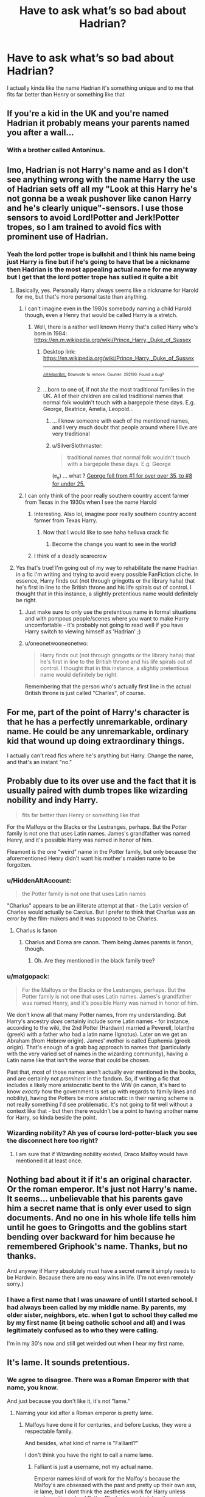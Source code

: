 #+TITLE: Have to ask what’s so bad about Hadrian?

* Have to ask what’s so bad about Hadrian?
:PROPERTIES:
:Author: Spider_j4Y
:Score: 51
:DateUnix: 1575482007.0
:DateShort: 2019-Dec-04
:END:
I actually kinda like the name Hadrian it's something unique and to me that fits far better than Henry or something like that


** If you're a kid in the UK and you're named Hadrian it probably means your parents named you after a wall...
:PROPERTIES:
:Author: TwaggerMan
:Score: 123
:DateUnix: 1575485710.0
:DateShort: 2019-Dec-04
:END:

*** With a brother called Antoninus.
:PROPERTIES:
:Author: I_cant_even_blink
:Score: 29
:DateUnix: 1575490665.0
:DateShort: 2019-Dec-04
:END:


** Imo, Hadrian is not Harry's name and as I don't see anything wrong with the name Harry the use of Hadrian sets off all my "Look at this Harry he's not gonna be a weak pushover like canon Harry and he's clearly unique"-sensors. I use those sensors to avoid Lord!Potter and Jerk!Potter tropes, so I am trained to avoid fics with prominent use of Hadrian.
:PROPERTIES:
:Author: No311
:Score: 91
:DateUnix: 1575483881.0
:DateShort: 2019-Dec-04
:END:

*** Yeah the lord potter trope is bullshit and I think his name being just Harry is fine but if he's going to have that be a nickname then Hadrian is the most appealing actual name for me anyway but I get that the lord potter trope has sullied it quite a bit
:PROPERTIES:
:Author: Spider_j4Y
:Score: 7
:DateUnix: 1575484023.0
:DateShort: 2019-Dec-04
:END:

**** Basically, yes. Personally Harry always seems like a nickname for Harold for me, but that's more personal taste than anything.
:PROPERTIES:
:Author: No311
:Score: 22
:DateUnix: 1575484104.0
:DateShort: 2019-Dec-04
:END:

***** I can't imagine even in the 1980s somebody naming a child Harold though, even a Henry that would be called Harry is a stretch.
:PROPERTIES:
:Author: 360Saturn
:Score: 5
:DateUnix: 1575512677.0
:DateShort: 2019-Dec-05
:END:

****** Well, there is a rather well known Henry that's called Harry who's born in 1984: [[https://en.m.wikipedia.org/wiki/Prince_Harry,_Duke_of_Sussex]]
:PROPERTIES:
:Author: theevay
:Score: 7
:DateUnix: 1575531799.0
:DateShort: 2019-Dec-05
:END:

******* Desktop link: [[https://en.wikipedia.org/wiki/Prince_Harry,_Duke_of_Sussex]]

--------------

^{^{[[/r/HelperBot_]]}} ^{^{Downvote}} ^{^{to}} ^{^{remove.}} ^{^{Counter:}} ^{^{292190.}} [[https://reddit.com/message/compose/?to=swim1929&subject=Bug&message=https://reddit.com/r/HPfanfiction/comments/e62xlm/have_to_ask_whats_so_bad_about_hadrian/f9peau3/][^{^{Found}} ^{^{a}} ^{^{bug?}}]]
:PROPERTIES:
:Author: HelperBot_
:Score: 3
:DateUnix: 1575531809.0
:DateShort: 2019-Dec-05
:END:


******* ...born to one of, if not /the/ the most traditional families in the UK. All of their children are called traditional names that normal folk wouldn't touch with a bargepole these days. E.g. George, Beatrice, Amelia, Leopold...
:PROPERTIES:
:Author: 360Saturn
:Score: 2
:DateUnix: 1575547318.0
:DateShort: 2019-Dec-05
:END:

******** ... I know someone with each of the mentioned names, and I very much doubt that people around where I live are very traditional
:PROPERTIES:
:Author: Griff1203
:Score: 2
:DateUnix: 1575569462.0
:DateShort: 2019-Dec-05
:END:


******** u/SilverSlothmaster:
#+begin_quote
  traditional names that normal folk wouldn't touch with a bargepole these days. E.g. George
#+end_quote

(ಠ_ಠ) ... what ? [[https://www.ons.gov.uk/peoplepopulationandcommunity/birthsdeathsandmarriages/livebirths/bulletins/babynamesenglandandwales/2018][George fell from #1 for over over 35, to #8 for under 25.]]
:PROPERTIES:
:Author: SilverSlothmaster
:Score: 1
:DateUnix: 1575732262.0
:DateShort: 2019-Dec-07
:END:


***** I can only think of the poor really southern country accent farmer from Texas in the 1930s when I see the name Harold
:PROPERTIES:
:Author: Spider_j4Y
:Score: 7
:DateUnix: 1575484154.0
:DateShort: 2019-Dec-04
:END:

****** Interesting. Also lol, imagine poor really southern country accent farmer from Texas Harry.
:PROPERTIES:
:Author: No311
:Score: 3
:DateUnix: 1575484205.0
:DateShort: 2019-Dec-04
:END:

******* Now that I would like to see haha helluva crack fic
:PROPERTIES:
:Author: Spider_j4Y
:Score: 7
:DateUnix: 1575484232.0
:DateShort: 2019-Dec-04
:END:

******** Become the change you want to see in the world!
:PROPERTIES:
:Author: connormce10
:Score: 2
:DateUnix: 1575521362.0
:DateShort: 2019-Dec-05
:END:


****** I think of a deadly scarecrow
:PROPERTIES:
:Author: alphiesthecat
:Score: 2
:DateUnix: 1575504614.0
:DateShort: 2019-Dec-05
:END:


**** Yes that's true! I'm going out of my way to rehabilitate the name Hadrian in a fic I'm writing and trying to avoid every possible FanFiction cliche. In essence, Harry finds out (not through gringotts or the library haha) that he's first in line to the British throne and his life spirals out of control. I thought that in this instance, a slightly pretentious name would definitely be right.
:PROPERTIES:
:Author: S_pline
:Score: 3
:DateUnix: 1575500009.0
:DateShort: 2019-Dec-05
:END:

***** Just make sure to only use the pretentious name in formal situations and with pompous people/scenes where you want to make Harry uncomfortable - it's probably not going to read well if you have Harry switch to viewing himself as 'Hadrian' ;)
:PROPERTIES:
:Author: matgopack
:Score: 2
:DateUnix: 1575554807.0
:DateShort: 2019-Dec-05
:END:


***** u/oneonetwooneonetwo:
#+begin_quote
  Harry finds out (not through gringotts or the library haha) that he's first in line to the British throne and his life spirals out of control. I thought that in this instance, a slightly pretentious name would definitely be right.
#+end_quote

Remembering that the person who's actually first line in the actual British throne is just called "Charles", of course.
:PROPERTIES:
:Author: oneonetwooneonetwo
:Score: 1
:DateUnix: 1575581202.0
:DateShort: 2019-Dec-06
:END:


** For me, part of the point of Harry's character is that he has a perfectly unremarkable, ordinary name. He could be any unremarkable, ordinary kid that wound up doing extraordinary things.

I actually can't read fics where he's anything but Harry. Change the name, and that's an instant "no."
:PROPERTIES:
:Author: vichan
:Score: 31
:DateUnix: 1575490755.0
:DateShort: 2019-Dec-04
:END:


** Probably due to its over use and the fact that it is usually paired with dumb tropes like wizarding nobility and indy Harry.

#+begin_quote
  fits far better than Henry or something like that
#+end_quote

For the Malfoys or the Blacks or the Lestranges, perhaps. But the Potter family is not one that uses Latin names. James's grandfather was named Henry, and it's possible Harry was named in honor of him.

Fleamont is the one "weird" name in the Potter family, but only because the aforementioned Henry didn't want his mother's maiden name to be forgotten.
:PROPERTIES:
:Author: Lord-Potter-Black
:Score: 49
:DateUnix: 1575484482.0
:DateShort: 2019-Dec-04
:END:

*** u/HiddenAltAccount:
#+begin_quote
  the Potter family is not one that uses Latin names
#+end_quote

"Charlus" appears to be an illiterate attempt at that - the Latin version of Charles would actually be Carolus. But I prefer to think that Charlus was an error by the film-makers and it was supposed to be Charles.
:PROPERTIES:
:Author: HiddenAltAccount
:Score: 5
:DateUnix: 1575501976.0
:DateShort: 2019-Dec-05
:END:

**** Charlus is fanon
:PROPERTIES:
:Author: babyleafsmom
:Score: 1
:DateUnix: 1575520382.0
:DateShort: 2019-Dec-05
:END:

***** Charlus and Dorea are canon. Them being James parents is fanon, though.
:PROPERTIES:
:Author: Fredrik1994
:Score: 7
:DateUnix: 1575537651.0
:DateShort: 2019-Dec-05
:END:

****** Oh. Are they mentioned in the black family tree?
:PROPERTIES:
:Author: babyleafsmom
:Score: 1
:DateUnix: 1575537741.0
:DateShort: 2019-Dec-05
:END:


*** u/matgopack:
#+begin_quote
  For the Malfoys or the Blacks or the Lestranges, perhaps. But the Potter family is not one that uses Latin names. James's grandfather was named Henry, and it's possible Harry was named in honor of him.
#+end_quote

We don't know all that many Potter names, from my understanding. But Harry's ancestry /does/ certainly include some Latin names - for instance, according to the wiki, the 2nd Potter (Hardwin) married a Peverell, Iolanthe (greek) with a father who had a latin name (Ignotus). Later on we get an Abraham (from Hebrew origin). James' mother is called Euphemia (greek origin). That's enough of a grab bag approach to names that (particularly with the very varied set of names in the wizarding community), having a Latin name like that isn't the /worse/ that could be chosen.

Past that, most of those names aren't actually ever mentioned in the books, and are certainly not /prominent/ in the fandom. So, if writing a fic that includes a likely more aristocratic bent to the WW (in canon, it's hard to know /exactly/ how the government is set up with regards to family lines and nobility), having the Potters be more aristocratic in their naming scheme is not really something I'd see problematic. It's not going to fit well without a context like that - but then there wouldn't be a point to having another name for Harry, so kinda beside the point.
:PROPERTIES:
:Author: matgopack
:Score: 2
:DateUnix: 1575555391.0
:DateShort: 2019-Dec-05
:END:


*** Wizarding nobility? Ah yes of course lord-potter-black you see the disconnect here too right?
:PROPERTIES:
:Author: Spider_j4Y
:Score: -10
:DateUnix: 1575484585.0
:DateShort: 2019-Dec-04
:END:

**** I am sure that if Wizarding nobility existed, Draco Malfoy would have mentioned it at least once.
:PROPERTIES:
:Score: 1
:DateUnix: 1580403001.0
:DateShort: 2020-Jan-30
:END:


** Nothing bad about it if it's an original character. Or the roman emperor. It's just not Harry's name. It seems... unbelievable that his parents gave him a secret name that is only ever used to sign documents. And no one in his whole life tells him until he goes to Gringotts and the goblins start bending over backward for him because he remembered Griphook's name. Thanks, but no thanks.

And anyway if Harry absolutely must have a secret name it simply needs to be Hardwin. Because there are no easy wins in life. (I'm not even remotely sorry.)
:PROPERTIES:
:Author: u-useless
:Score: 33
:DateUnix: 1575486758.0
:DateShort: 2019-Dec-04
:END:

*** I have a first name that I was unaware of until I started school. I had always been called by my middle name. By parents, my older sister, neighbors, etc. when I got to school they called me by my first name (it being catholic school and all) and I was legitimately confused as to who they were calling.

I'm in my 30's now and still get weirded out when I hear my first name.
:PROPERTIES:
:Author: Dalai_Java
:Score: 6
:DateUnix: 1575498658.0
:DateShort: 2019-Dec-05
:END:


** It's lame. It sounds pretentious.
:PROPERTIES:
:Author: Falliant
:Score: 31
:DateUnix: 1575489835.0
:DateShort: 2019-Dec-04
:END:

*** We agree to disagree. There was a Roman Emperor with that name, you know.

And just because you don't like it, it's not "lame."
:PROPERTIES:
:Author: Tokimi-
:Score: -2
:DateUnix: 1575567657.0
:DateShort: 2019-Dec-05
:END:

**** Naming your kid after a Roman emperor is pretty lame.
:PROPERTIES:
:Author: Falliant
:Score: 5
:DateUnix: 1575571551.0
:DateShort: 2019-Dec-05
:END:

***** Malfoys have done it for centuries, and before Lucius, they were a respectable family.

And besides, what kind of name is "Falliant?"

I don't think you have the right to call a name lame.
:PROPERTIES:
:Author: Tokimi-
:Score: -3
:DateUnix: 1575571925.0
:DateShort: 2019-Dec-05
:END:

****** Falliant is just a username, not my actual name.

Emperor names kind of work for the Malfoy's because the Malfoy's are obsessed with the past and pretty up their own ass, ie lame, but I dont think the aesthetics work for Harry unless you're writing a Lord Potter-Black story, which has its own issues
:PROPERTIES:
:Author: Falliant
:Score: 5
:DateUnix: 1575572952.0
:DateShort: 2019-Dec-05
:END:

******* I know it's not your actual name, just how dumb do you think I am?

I can think of several instances where the name Hadrian fits.
:PROPERTIES:
:Author: Tokimi-
:Score: -3
:DateUnix: 1575573664.0
:DateShort: 2019-Dec-05
:END:

******** cool.
:PROPERTIES:
:Author: Falliant
:Score: 6
:DateUnix: 1575575011.0
:DateShort: 2019-Dec-05
:END:


** The trouble with Hadrian is that he has half a dozen vaults, containing detailed instructions from his parents about how to deal with every canonical challenge, and artifacts of immense power and forgotten lore, and possibly a marriage contract that he can take or leave (but the other party is bound), along with mountains of gold generated by his string of estates, which are maintained by his army of house elves, to which the friendly goblins will helpfully introduce him.

It's not his name that's the problem.
:PROPERTIES:
:Author: thrawnca
:Score: 22
:DateUnix: 1575491908.0
:DateShort: 2019-Dec-05
:END:

*** OP Gringotts, or what I like to call Deus Ex Goblina
:PROPERTIES:
:Author: DarkLordRowan
:Score: 6
:DateUnix: 1575516584.0
:DateShort: 2019-Dec-05
:END:

**** Deus ex goblina is beautiful by the way
:PROPERTIES:
:Author: Spider_j4Y
:Score: 2
:DateUnix: 1575661556.0
:DateShort: 2019-Dec-06
:END:


** Hadrian sounds so fucking American to an english ear.

Harry is normal. Henry is posh, harridan is American-trying-to-be-posh-English.
:PROPERTIES:
:Author: Saelora
:Score: 17
:DateUnix: 1575496833.0
:DateShort: 2019-Dec-05
:END:

*** Case in point: [[https://en.wikipedia.org/wiki/Prince_Harry,_Duke_of_Sussex]]

If you're English /royalty/ you think it's fine to be named Henry and go by Harry.
:PROPERTIES:
:Author: oneonetwooneonetwo
:Score: 9
:DateUnix: 1575498868.0
:DateShort: 2019-Dec-05
:END:

**** *Prince Harry, Duke of Sussex*

Prince Harry, Duke of Sussex, (born Henry Charles Albert David; 15 September 1984) is a member of the British royal family. He is the younger son of Charles, Prince of Wales, and Diana, Princess of Wales, and is sixth in the line of succession to the British throne.

Harry was educated at Wetherby Preparatory School, Ludgrove School and Eton College. He spent parts of his gap year in Australia and Lesotho.

--------------

^{[} [[https://www.reddit.com/message/compose?to=kittens_from_space][^{PM}]] ^{|} [[https://reddit.com/message/compose?to=WikiTextBot&message=Excludeme&subject=Excludeme][^{Exclude} ^{me}]] ^{|} [[https://np.reddit.com/r/HPfanfiction/about/banned][^{Exclude} ^{from} ^{subreddit}]] ^{|} [[https://np.reddit.com/r/WikiTextBot/wiki/index][^{FAQ} ^{/} ^{Information}]] ^{|} [[https://github.com/kittenswolf/WikiTextBot][^{Source}]] ^{]} ^{Downvote} ^{to} ^{remove} ^{|} ^{v0.28}
:PROPERTIES:
:Author: WikiTextBot
:Score: 3
:DateUnix: 1575498881.0
:DateShort: 2019-Dec-05
:END:


**** Also, if it's good enough for shakespear that henry V went by harry, it's good enough for you.
:PROPERTIES:
:Author: Saelora
:Score: 1
:DateUnix: 1575531848.0
:DateShort: 2019-Dec-05
:END:


*** Alright that ones fair
:PROPERTIES:
:Author: Spider_j4Y
:Score: 5
:DateUnix: 1575496867.0
:DateShort: 2019-Dec-05
:END:


*** How can it sound American when it's Latin?

I'm genuinely curious.
:PROPERTIES:
:Author: Tokimi-
:Score: 1
:DateUnix: 1575567962.0
:DateShort: 2019-Dec-05
:END:


*** Neat trick, given that it's Roman. There was this chap with a wall.
:PROPERTIES:
:Author: The_Truthkeeper
:Score: 0
:DateUnix: 1575567327.0
:DateShort: 2019-Dec-05
:END:


** Harry doesn't need to be short for anything and changing his name in any fic is a sure fire way to make me hate it. Like Im writing a trans!Harry fic and Im still gonna have her called Harry if not still be her full name.
:PROPERTIES:
:Author: IdiotInACar
:Score: 9
:DateUnix: 1575489844.0
:DateShort: 2019-Dec-04
:END:


** Hadrian can work in humor/parodies. It turns out Lily was a giant nerd for the Roman Empire and she wanted what was best for her "little emperor", so Harry was getting an Imperial Roman Name like Hadrian Nerva Traianus Augustus Potter or whatever she could come up with. James was able to negotiate her down and settle for Hadrian James Potter. He intended to change it on all legal documents later to Harry when Lily was distracted but he did not get chance, and later they died.

So for most people Harry is just Harry, but for legal purposes - i.e. banking, identification, Hogwarts admission and classes - he is known as Hadrian. To his chagrin ;)
:PROPERTIES:
:Author: JibrilAngelos
:Score: 3
:DateUnix: 1575580031.0
:DateShort: 2019-Dec-06
:END:


** Harry isn't short for Hadrian. It seems like getting the names right would be foundational to writing something.
:PROPERTIES:
:Author: charming_liar
:Score: 4
:DateUnix: 1575507751.0
:DateShort: 2019-Dec-05
:END:


** It sounds stupid
:PROPERTIES:
:Author: Bleepbloopbotz2
:Score: 8
:DateUnix: 1575495412.0
:DateShort: 2019-Dec-05
:END:

*** First of all, you just insulted a known Roman Emperor.

Second of all, what are your DA headcanons?
:PROPERTIES:
:Author: Tokimi-
:Score: 0
:DateUnix: 1575568031.0
:DateShort: 2019-Dec-05
:END:


** The fundamental problem of making Harry be short for Hadrian is that it just plain isn't. Harry is a variation on Henry. See for example Henry IV pt 1 & 2, where Prince Henry is variously called Henry, Harry, and Hal.

(Harry is also a variation on Harold)
:PROPERTIES:
:Author: HiddenAltAccount
:Score: 3
:DateUnix: 1575501650.0
:DateShort: 2019-Dec-05
:END:


** Usually it's the connotation to how it's used that people don't like, I think - just like most other tropes people look down upon, they're not /actually/ bad in theory. Hadrian carries great connotations if used well - in my view, it'd warrant a tweak to the WW to make it a bit more conservative and noble dominated, probably with an influential part played by the Romans, but past that it shows that Harry fit into that more ancient/aristocratic world.

However, one of the failings (in my view) is when people actually start using Hadrian all the time. Harry is Harry - his birth name being Hadrian should not change the way he refers to himself, and works best if reserved for more formal occasions. We don't see Ron called Ronald all the time, or Ginny Ginevra - changing the way Harry is called is pretty jarring.

Beyond that this sub does have some fairly judgmental views on things, usually due to being in a bunch of garbage fics. If someone's read a bunch of bad fiction using, say, a super powerful/smart Hermione, that'll make the concept stick out to them as bad (or, at least, a sign of a bad fic). Same with magical cores (often used as an excuse to make Harry superpowerful), inheritance testing (ditto), manipulative!dumbledore, etc.
:PROPERTIES:
:Author: matgopack
:Score: 2
:DateUnix: 1575554722.0
:DateShort: 2019-Dec-05
:END:


** I don't mind it either-- it's a nice name, and I could actually see the HP universe being one where some kind of secret, or extended, name is a thing, particularly because it's a universe where names do have some sort of power. Just think about the taboo curse on the name Voldemort. Sure, that isn't his real name, but it's used to refer to him much more than Tom Riddle ever was. What if similar things could be done with Harry's name? It then might make sense to his parents to name him one thing, like Hadrian, but only tell people that his name is Harry.

Sure, there's no specific reason to think that is the case. But an argument can be made for it that doesn't clash with canon, provided that's something you care about.

I can see where some of the other commenters are coming from, in that they associate it with certain tropes. Still, it's never bothered me. But that may partly be because the tropes themselves aren't always bad to me either.
:PROPERTIES:
:Author: whisperwood_
:Score: 3
:DateUnix: 1575488315.0
:DateShort: 2019-Dec-04
:END:


** I like the name Hadrian as long as fits the story. If it's a part of the OP Gringotts line of stuff then sometimes it's meh. If the author takes a second and writes a couple of lines about Harry not liking his name and deciding to change it on his own for whatever reason then it makes the story 10x better than showing up at Gringotts and learning your name was Hadrian the whole time.
:PROPERTIES:
:Author: DarkLordRowan
:Score: 2
:DateUnix: 1575516844.0
:DateShort: 2019-Dec-05
:END:

*** Well, I can agree that your argument is sound.

Tell me, what do you think of Harry being a reincarnated pureblood that was going by "Hadrian" for his whole life, so he just kind of keeps it?
:PROPERTIES:
:Author: Tokimi-
:Score: 3
:DateUnix: 1575568439.0
:DateShort: 2019-Dec-05
:END:

**** That's an interesting idea! Reincarnation is topic I haven't seen in a lot fics, so I think it would be really cool to explore that especially if Harry is still a Horcrux. That would be cool getting dreams about what Voldemort is doing and getting dreams about a past life, that could lead to some internal struggle about identity I really like the sound of that.
:PROPERTIES:
:Author: DarkLordRowan
:Score: 3
:DateUnix: 1575578689.0
:DateShort: 2019-Dec-06
:END:


** Honestly, I really like Hadrian as Harry's proper name (is that what it's called?) /nudge-nudge wink-wink community flair/. It gives off a really cool aristocratic flair to Harry's character and personality that screams out /don't-you-dare-fuck with-me-cause-i'mma-blast-you-if-you-do/. A completely Smart, independent, /'cunning' if i say so myself/ Harry who knows what his position is in the Wizarding World and knows/acknowledges his paternal pureblood roots. A Harry who's not just his mother's emerald but his father's little slugger too.

Hadrian and Hardwin are my most preferable choices for naming Harry as Harrison gives me the old man creeps and Harold just feels too close for comfort with Ronald. Even Tommy boy Redesigned his name cause it felt too simple or should I say /pathetic/ for his standing as a dark /cough-dork-cough/ lord.

And let me remind you that the Potter family is quite deeply rooted in the history of the Wizarding World, dating back to the Peverell brothers as Iolanthe Peverell (granddaughter of Ignotus Peverell, the original owner of Death's Invisibility Cloak) married Hardwin, son of Linferd of Stinchcombe, "The Potterer". That shows that his family dates quite back to the the times of Peverell Brothers and should have a sway in the Upper-class Circles.

So, it does seems nice to have Harry's proper name as Hadrian, while still asking his friends to /just call me Harry/. Like c'mon Atleast Fleamont and/or Euphemia (or Charlus and Dorea for me, I like these two more) would have said something about their grandchild. And even if they were dead, their Wizarding portrait would have seen baby Harry *atleast* once and could have suggested a aristocratic name or something.

Anyway, thats my rant on why Hadrian (or Hardwin) sounds way better as a primary/proper name for Harry. Cheers Fellas !¡! /~Ares Out/
:PROPERTIES:
:Author: Ares_Ignis
:Score: 2
:DateUnix: 1575493299.0
:DateShort: 2019-Dec-05
:END:

*** I am totally in agreement with you. For the Aristocratic names Hartley and Harrington would work too. I do love the Lord Potter fics but with slash pairing personally ( same age ).
:PROPERTIES:
:Author: sebo1715
:Score: 4
:DateUnix: 1575499626.0
:DateShort: 2019-Dec-05
:END:

**** Yup. Those are good too. But my main is still gonna be Hadrian.
:PROPERTIES:
:Author: Ares_Ignis
:Score: 3
:DateUnix: 1575503050.0
:DateShort: 2019-Dec-05
:END:

***** Ah from the roman emperor Publius Aelius Hadrianus, well I think it would be ironic for slash shippers as Hadrianus preferred a male favorite.
:PROPERTIES:
:Author: sebo1715
:Score: 4
:DateUnix: 1575503338.0
:DateShort: 2019-Dec-05
:END:

****** Yeah. Quite ironic for slash shippers. Like, even though I normally go for straight relations, reading a slash shipping once in a while is quite fun too. I just keep on imagining Draco teaching Harry about the pureblood society.
:PROPERTIES:
:Author: Ares_Ignis
:Score: 3
:DateUnix: 1575503719.0
:DateShort: 2019-Dec-05
:END:


****** And, it's good for Tomarry and other pairings with extremely powerful wizards, because, you know.

Hadrianus had proclaimed his dead lover a God and created a cult that went on for centuries.
:PROPERTIES:
:Author: Tokimi-
:Score: 2
:DateUnix: 1575568306.0
:DateShort: 2019-Dec-05
:END:

******* Well the Emperor in the Roman Empire was a Praetor Maximus , the head of the Roman Sacred Cults so it was in his power. Even if true Godhood has to be approved by Jupiter.
:PROPERTIES:
:Author: sebo1715
:Score: 3
:DateUnix: 1575568586.0
:DateShort: 2019-Dec-05
:END:


*** This is so cool! /If/ you're writing Hadrian 'Harry' Potter as an American boy, that is. Then it fit perfectly, the reasoning is entirely sound. His ancestors came over on the Mayflower, all that sort of thing.

However, Harry Potter isn't an American boy, he's British. His 'proper' name, if he had one, is likely to be Henry, which /is/ an aristocratic name, umpteen kings and one of our current princes have that name and that short form of it.
:PROPERTIES:
:Author: SMTRodent
:Score: 4
:DateUnix: 1575527080.0
:DateShort: 2019-Dec-05
:END:


** Is Hadrian really that different from Adrian? I think you're okay.
:PROPERTIES:
:Author: thrillhouss3
:Score: 1
:DateUnix: 1580782982.0
:DateShort: 2020-Feb-04
:END:


** I agree. This is a series where the other main characters have names like Severus, Draco, Bellatrix, Remus, Sirius, Filius, Albus, Pomona, Argus, Rowena, Salazar, Astoria, Hermione etc. Among that backdrop, Hadrian isn't that outlandish, especially when James's closest friends had similarly outlandish names and Lily (the little that we saw of her in canon) showed willingness to fully integrate into the magical world.
:PROPERTIES:
:Author: 360Saturn
:Score: 1
:DateUnix: 1575512614.0
:DateShort: 2019-Dec-05
:END:

*** To be fair, with the exception of Hermione and Remus, most of those characters you named are either from a much older generation and/or come from a dark/pureblood family. Even Hermione's name is only so strange because Rowling chose a rare name for her so little girls with the same name as that character don't get picked on. In-universe, Remus is basically the only true exception but even he only had that name because Rowling thought naming a werewolf Remus Lupin (or the far more absurd Fenrir Greyback) was the height of intelligent symbolism. Peter was one of James' closest friends and had a very normal sounding name.

Just look at the rest of the kids in Harry's year. Aside from Hermione, the only kids in Harry's year with outlandish names was Draco (dark, pure-blood supremacist family). That's it. The rest had pretty normal names (e.g. Dean, Seamus, Hannah, Justin, Terry, Theodore, etc). Some had some relatively old-fashioned names (i.e. Neville, Millicent, etc) but they weren't outlandish at all.

Even in the years above Harry, you had names like Fred, George, Percy, Oliver, Lee. The most unusual names from the older students were stuff like Penelope or Marcus, the former merely being a bit old-fashioned and the latter is very similar to the name Mark (which is a normal name). But again, Marcus Flint was a Slytherin from a dark pure-blood family.

People generally look down on the epilogue (be it because they think Albus Severus is a stupid name, because they shipped Harry/Hermione, the subjective quality of DH as a whole, or whatever other reason you can think of), but even in the epilogue the next gen kids names were almost all normal sounding unless they were named after a dead character. Even then, they weren't outlandish.

James, Lily, Rose, Hugo, Fred, Roxanne, Molly, Lucy, Victoire, Dominique, and Louis all seem like normal names. The names of Fleur's kids don't seem that outlandish, though I'm not well-versed on French naming trends. Hermione integrated into the wizarding world arguably even moreso than Lily yet she opted for normal names that wouldn't be out of place in the muggle world such as Rose and Hugo, rather than some ridiculous sounding names like Hadrian. The only outlandish names were Albus (named after Dumbledore and Snape) and Scorpius (from a dark and/or pure-blood family, also fits the constellation/star theme of many Black family descendants since Draco was name after a constellation).

*TL;DR: Hadrian is a stupid cliche because its a big neon light indicating an Indy!Harry who has like 50 Septillion galleons in his Gringotts account and is lord and heir to every notable wizarding family. In canon, everyone in Harry's year barring Hermione and Draco had normal names, and even most of the older students had normal names unless they were in dark pure-blood families. In the epilogue, the only weird names by our modern standards would be Albus and Scorpius, since the rest were normal.*
:PROPERTIES:
:Author: lunanight
:Score: 1
:DateUnix: 1575576669.0
:DateShort: 2019-Dec-05
:END:


** It's indicative of a larger problem, for me anyways, because often you see "Hadrian" along with a host of other dollar store cliches. I personally see a lazy attempt to make Harry, a moderately talented but otherwise normal kid, into the most powerful and important wizard there ever was, or some variation therein.
:PROPERTIES:
:Author: Overlap1
:Score: 1
:DateUnix: 1575552210.0
:DateShort: 2019-Dec-05
:END:


** Meh, I actually like the name Hadrian but I really prefer Ares fics
:PROPERTIES:
:Author: Enoch190
:Score: -2
:DateUnix: 1575491368.0
:DateShort: 2019-Dec-04
:END:


** [deleted]
:PROPERTIES:
:Score: -4
:DateUnix: 1575498979.0
:DateShort: 2019-Dec-05
:END:

*** Right I'm not gonna say your wrong but also not going to confirm your right either
:PROPERTIES:
:Author: Spider_j4Y
:Score: 2
:DateUnix: 1575500584.0
:DateShort: 2019-Dec-05
:END:

**** You're*

This sub leans super hard one way or the other, there never seems to be any real middle ground unless someone has recently made a meta post asking why /insert mega popular thing/ is always downvoted before it leaves their keyboard. It's not really an arguement.
:PROPERTIES:
:Author: themegaweirdthrow
:Score: 3
:DateUnix: 1575502280.0
:DateShort: 2019-Dec-05
:END:


** Half the Rome he finds out from super helpful goblins and then proceeds to tell wveryone “even though I've been going by Harry you are all now supposed to call me Hadrian or my lord.
:PROPERTIES:
:Author: Garanar
:Score: 0
:DateUnix: 1575504846.0
:DateShort: 2019-Dec-05
:END:
